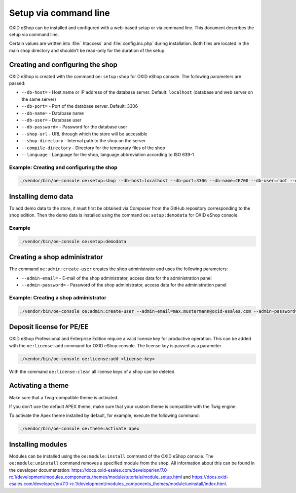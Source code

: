 Setup via command line
======================

OXID eShop can be installed and configured with a web-based setup or via command line. This document describes the setup via command line.

Certain values are written into :file:`.htaccess` and :file:`config.inc.php` during installation. Both files are located in the main shop directory and shouldn’t be read-only for the duration of the setup.

.. |schritt| image:: ../../media/icons/schritt.jpg
              :class: no-shadow

|schritt| Creating and configuring the shop
-------------------------------------------
OXID eShop is created with the command ``oe:setup:shop`` for OXID eShop console. The following parameters are passed:

* ``--db-host=`` - Host name or IP address of the database server. Default: ``localhost`` (database and web server on the same server)
* ``--db-port=`` - Port of the database server. Default: 3306
* ``--db-name=`` - Database name
* ``--db-user=`` - Database user
* ``--db-password=`` - Password for the database user
* ``--shop-url`` - URL through which the store will be accessible
* ``--shop-directory`` - Internal path to the shop on the server
* ``--compile-directory`` - Directory for the temporary files of the shop
* ``--language`` - Language for the shop, language abbreviation according to ISO 639-1

Example: Creating and configuring the shop
^^^^^^^^^^^^^^^^^^^^^^^^^^^^^^^^^^^^^^^^^^

.. code:: bash

   ./vendor/bin/oe-console oe:setup:shop --db-host=localhost --db-port=3306 --db-name=CE700 --db-user=root --db-password=oxid --shop-url=http://ce700.local --shop-directory=/var/www/oxideshop/source --compile-directory=/var/www/oxideshop/source/tmp --language=de

|schritt| Installing demo data
------------------------------
To add demo data to the store, it must first be obtained via Composer from the GitHub repository corresponding to the shop edition. Then the demo data is installed using the command ``oe:setup:demodata`` for OXID eShop console.

Example
^^^^^^^

.. code:: bash

   ./vendor/bin/oe-console oe:setup:demodata

|schritt| Creating a shop administrator
---------------------------------------
The command ``oe:admin:create-user`` creates the shop administrator and uses the following parameters:

* ``--admin-email=`` - E-mail of the shop administrator, access data for the administration panel
* ``--admin-password=`` - Password of the shop administrator, access data for the administration panel

Example: Creating a shop administrator
^^^^^^^^^^^^^^^^^^^^^^^^^^^^^^^^^^^^^^

.. code:: bash

   ./vendor/bin/oe-console oe:admin:create-user --admin-email=max.mustermann@oxid-esales.com --admin-password=******

|schritt| Deposit license for PE/EE
-----------------------------------
OXID eShop Professional and Enterprise Edition require a valid license key for productive operation. This can be added with the ``oe:license:add`` command for OXID eShop console. The license key is passed as a parameter.

.. code:: bash

   ./vendor/bin/oe-console oe:license:add <license-key>

With the command ``oe:license:clear`` all license keys of a shop can be deleted.

|schritt| Activating a theme
----------------------------

Make sure that a Twig-compatible theme is activated.

If you don't use the default APEX theme, make sure that your custom theme is compatible with the Twig engine.

To activate the Apex theme installed by default, for example, execute the following command:

.. code:: bash

   ./vendor/bin/oe-console oe:theme:activate apex

|schritt| Installing modules
----------------------------
Modules can be installed using the ``oe:module:install`` command of the OXID eShop console. The ``oe:module:uninstall`` command removes a specified module from the shop. All information about this can be found in the developer documentation: https://docs.oxid-esales.com/developer/en/7.0-rc.1/development/modules_components_themes/module/tutorials/module_setup.html and https://docs.oxid-esales.com/developer/en/7.0-rc.1/development/modules_components_themes/module/uninstall/index.html.


.. Intern: oxbaju, Status: transL
